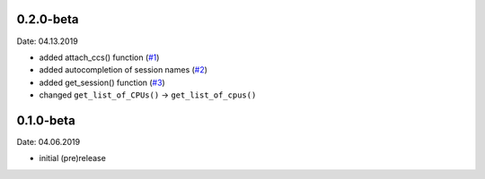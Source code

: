 0.2.0-beta
----------
Date: 04.13.2019

- added attach_ccs() function (`#1`_)
- added autocompletion of session names (`#2`_)
- added get_session() function (`#3`_)
- changed ``get_list_of_CPUs()`` -> ``get_list_of_cpus()``

.. _#1: https://github.com/webbcam/dsclient-py/issues/1
.. _#2: https://github.com/webbcam/dsclient-py/issues/2
.. _#3: https://github.com/webbcam/dsclient-py/issues/3

0.1.0-beta
----------
Date: 04.06.2019

- initial (pre)release
